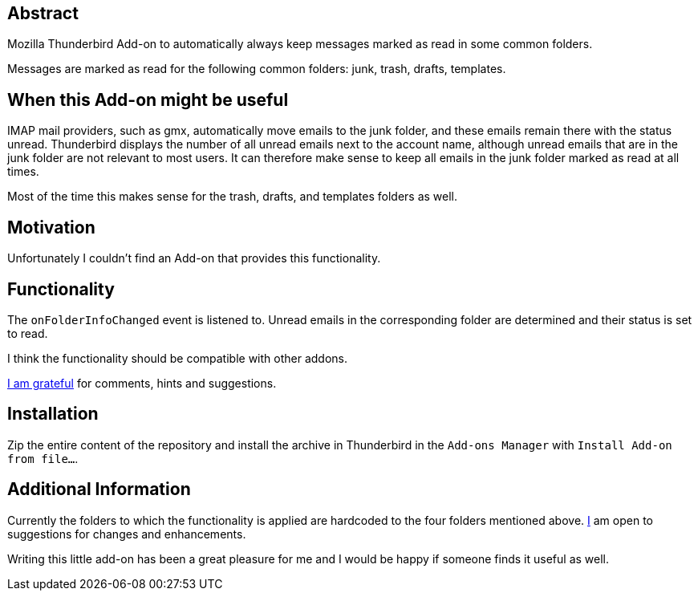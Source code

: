 == Abstract
Mozilla Thunderbird Add-on to automatically always keep messages marked as read in some common folders.

Messages are marked as read for the following common folders: junk, trash, drafts, templates.

== When this Add-on might be useful
IMAP mail providers, such as gmx, automatically move emails to the junk folder, and these emails remain there with the status unread. Thunderbird displays the number of all unread emails next to the account name, although unread emails that are in the junk folder are not relevant to most users. It can therefore make sense to keep all emails in the junk folder marked as read at all times.

Most of the time this makes sense for the trash, drafts, and templates folders as well.

== Motivation
Unfortunately I couldn't find an Add-on that provides this functionality.

== Functionality
The `+onFolderInfoChanged+` event is listened to. Unread emails in the corresponding folder are determined and their status is set to read.

I think the functionality should be compatible with other addons.

mailto:mewc@gmx.de[I am grateful] for comments, hints and suggestions.

== Installation
Zip the entire content of the repository and install the archive in Thunderbird in the `Add-ons Manager` with `Install Add-on from file...`.

== Additional Information
Currently the folders to which the functionality is applied are hardcoded to the four folders mentioned above. mailto:mewc@gmx.de[I] am open to suggestions for changes and enhancements.

Writing this little add-on has been a great pleasure for me and I would be happy if someone finds it useful as well.
